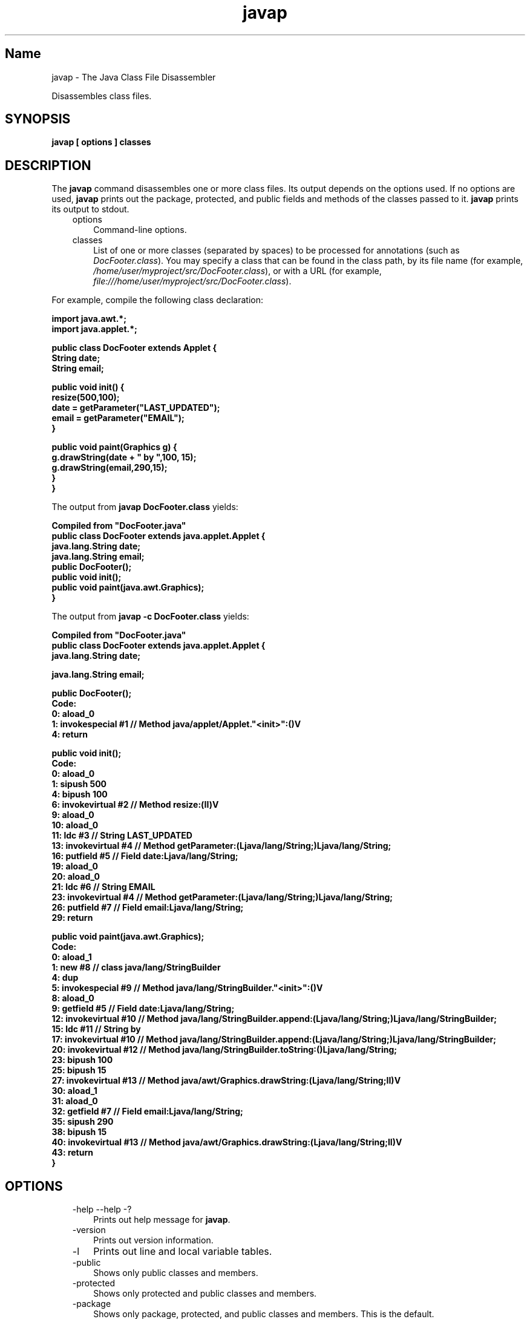 ." Copyright (c) 1994, 2011, Oracle and/or its affiliates. All rights reserved.
." ORACLE PROPRIETARY/CONFIDENTIAL. Use is subject to license terms.
."
."
."
."
."
."
."
."
."
."
."
."
."
."
."
."
."
."
."
.TH javap 1 "10 May 2011"

.LP
.SH "Name"
javap \- The Java Class File Disassembler
.LP
.LP
Disassembles class files.
.LP
.SH "SYNOPSIS"
.LP
.nf
\f3
.fl
javap [ \fP\f3options\fP\f3 ] classes
.fl
\fP
.fi

.LP
.SH "DESCRIPTION"
.LP
.LP
The \f3javap\fP command disassembles one or more class files. Its output depends on the options used. If no options are used, \f3javap\fP prints out the package, protected, and public fields and methods of the classes passed to it. \f3javap\fP prints its output to stdout.
.LP
.RS 3
.TP 3
options
Command\-line options.
.TP 3
classes
List of one or more classes (separated by spaces) to be processed for annotations (such as \f2DocFooter.class\fP). You may specify a class that can be found in the class path, by its file name (for example, \f2/home/user/myproject/src/DocFooter.class\fP), or with a URL (for example, \f2file:///home/user/myproject/src/DocFooter.class\fP).
.RE

.LP
.LP
For example, compile the following class declaration:
.LP
.nf
\f3
.fl
import java.awt.*;
.fl
import java.applet.*;
.fl

.fl
public class DocFooter extends Applet {
.fl
        String date;
.fl
        String email;
.fl

.fl
        public void init() {
.fl
                resize(500,100);
.fl
                date = getParameter("LAST_UPDATED");
.fl
                email = getParameter("EMAIL");
.fl
        }
.fl

.fl
        public void paint(Graphics g) {
.fl
                g.drawString(date + " by ",100, 15);
.fl
                g.drawString(email,290,15);
.fl
        }
.fl
}
.fl
\fP
.fi

.LP
.LP
The output from \f3javap DocFooter.class\fP yields:
.LP
.nf
\f3
.fl
Compiled from "DocFooter.java"
.fl
public class DocFooter extends java.applet.Applet {
.fl
  java.lang.String date;
.fl
  java.lang.String email;
.fl
  public DocFooter();
.fl
  public void init();
.fl
  public void paint(java.awt.Graphics);
.fl
}
.fl
\fP
.fi

.LP
.LP
The output from \f3javap \-c DocFooter.class\fP yields:
.LP
.nf
\f3
.fl
Compiled from "DocFooter.java"
.fl
public class DocFooter extends java.applet.Applet {
.fl
  java.lang.String date;
.fl

.fl
  java.lang.String email;
.fl

.fl
  public DocFooter();
.fl
    Code:
.fl
       0: aload_0
.fl
       1: invokespecial #1                  // Method java/applet/Applet."<init>":()V
.fl
       4: return
.fl

.fl
  public void init();
.fl
    Code:
.fl
       0: aload_0
.fl
       1: sipush        500
.fl
       4: bipush        100
.fl
       6: invokevirtual #2                  // Method resize:(II)V
.fl
       9: aload_0
.fl
      10: aload_0
.fl
      11: ldc           #3                  // String LAST_UPDATED
.fl
      13: invokevirtual #4                  // Method getParameter:(Ljava/lang/String;)Ljava/lang/String;
.fl
      16: putfield      #5                  // Field date:Ljava/lang/String;
.fl
      19: aload_0
.fl
      20: aload_0
.fl
      21: ldc           #6                  // String EMAIL
.fl
      23: invokevirtual #4                  // Method getParameter:(Ljava/lang/String;)Ljava/lang/String;
.fl
      26: putfield      #7                  // Field email:Ljava/lang/String;
.fl
      29: return
.fl

.fl
  public void paint(java.awt.Graphics);
.fl
    Code:
.fl
       0: aload_1
.fl
       1: new           #8                  // class java/lang/StringBuilder
.fl
       4: dup
.fl
       5: invokespecial #9                  // Method java/lang/StringBuilder."<init>":()V
.fl
       8: aload_0
.fl
       9: getfield      #5                  // Field date:Ljava/lang/String;
.fl
      12: invokevirtual #10                 // Method java/lang/StringBuilder.append:(Ljava/lang/String;)Ljava/lang/StringBuilder;
.fl
      15: ldc           #11                 // String  by
.fl
      17: invokevirtual #10                 // Method java/lang/StringBuilder.append:(Ljava/lang/String;)Ljava/lang/StringBuilder;
.fl
      20: invokevirtual #12                 // Method java/lang/StringBuilder.toString:()Ljava/lang/String;
.fl
      23: bipush        100
.fl
      25: bipush        15
.fl
      27: invokevirtual #13                 // Method java/awt/Graphics.drawString:(Ljava/lang/String;II)V
.fl
      30: aload_1
.fl
      31: aload_0
.fl
      32: getfield      #7                  // Field email:Ljava/lang/String;
.fl
      35: sipush        290
.fl
      38: bipush        15
.fl
      40: invokevirtual #13                 // Method java/awt/Graphics.drawString:(Ljava/lang/String;II)V
.fl
      43: return
.fl
}
.fl
\fP
.fi

.LP
.SH "OPTIONS"
.LP
.RS 3
.TP 3
\-help \-\-help \-?
Prints out help message for \f3javap\fP.
.TP 3
\-version
Prints out version information.
.TP 3
\-l
Prints out line and local variable tables.
.TP 3
\-public
Shows only public classes and members.
.TP 3
\-protected
Shows only protected and public classes and members.
.TP 3
\-package
Shows only package, protected, and public classes and members. This is the default.
.TP 3
\-private \-p
Shows all classes and members.
.TP 3
\-Jflag
Pass \f2flag\fP directly to the runtime system. Some examples:
.nf
\f3
.fl
javap \-J\-version
.fl
javap \-J\-Djava.security.manager \-J\-Djava.security.policy=MyPolicy MyClassName
.fl
\fP
.fi
.TP 3
\-s
Prints internal type signatures.
.TP 3
\-sysinfo
Shows system information (path, size, date, MD5 hash) of the class being processed.
.TP 3
\-constants
Shows static final constants.
.TP 3
\-c
Prints out disassembled code, i.e., the instructions that comprise the Java bytecodes, for each of the methods in the class. These are documented in the
.na
\f2Java Virtual Machine Specification\fP @
.fi
http://java.sun.com/docs/books/vmspec/.
.TP 3
\-verbose
Prints stack size, number of \f2locals\fP and \f2args\fP for methods.
.TP 3
\-classpath path
Specifies the path \f3javap\fP uses to look up classes. Overrides the default or the CLASSPATH environment variable if it is set.
.TP 3
\-bootclasspath path
Specifies path from which to load bootstrap classes. By default, the bootstrap classes are the classes implementing the core Java platform located in \f2jre/lib/rt.jar\fP and several other jar files.
.TP 3
\-extdirs dirs
Overrides location at which installed extensions are searched for. The default location for extensions is the value of \f2java.ext.dirs\fP.
.RE

.LP
.SH "SEE ALSO"
.LP
.LP
javac(1), java(1), jdb(1), javah(1), javadoc(1)
.LP

